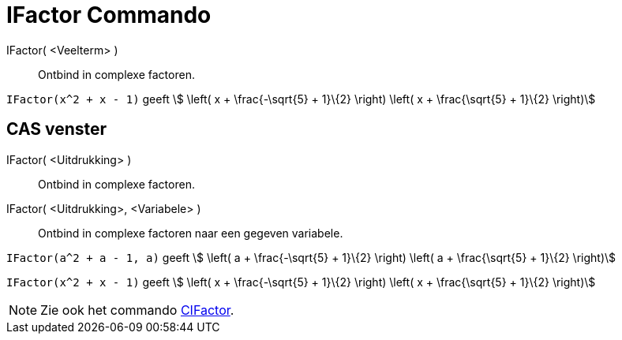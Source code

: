 = IFactor Commando
:page-en: commands/IFactor
ifdef::env-github[:imagesdir: /nl/modules/ROOT/assets/images]

IFactor( <Veelterm> )::
  Ontbind in complexe factoren.

[EXAMPLE]
====

`++IFactor(x^2 + x - 1)++` geeft stem:[ \left( x + \frac{-\sqrt{5} + 1}\{2} \right) \left( x + \frac{\sqrt{5} +
1}\{2} \right)]

====

== CAS venster

IFactor( <Uitdrukking> )::
  Ontbind in complexe factoren.
IFactor( <Uitdrukking>, <Variabele> )::
  Ontbind in complexe factoren naar een gegeven variabele.

[EXAMPLE]
====

`++IFactor(a^2 + a - 1, a)++` geeft stem:[ \left( a + \frac{-\sqrt{5} + 1}\{2} \right) \left( a + \frac{\sqrt{5} +
1}\{2} \right)]

====

[EXAMPLE]
====

`++IFactor(x^2 + x - 1)++` geeft stem:[ \left( x + \frac{-\sqrt{5} + 1}\{2} \right) \left( x + \frac{\sqrt{5} +
1}\{2} \right)]

====

[NOTE]
====

Zie ook het commando xref:/commands/CIFactor.adoc[CIFactor].

====

